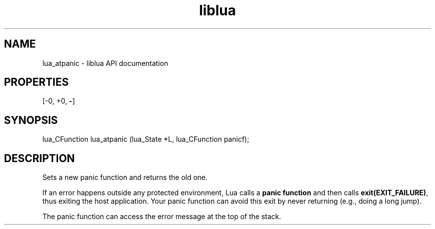 .TH "liblua" "3" "Jan 25, 2016" "5.1.5" "lua API documentation"
.SH NAME
lua_atpanic - liblua API documentation

.SH PROPERTIES
[-0, +0, \fB-\fP]
.SH SYNOPSIS
lua_CFunction lua_atpanic (lua_State *L, lua_CFunction panicf);

.SH DESCRIPTION

.sp
Sets a new panic function and returns the old one.

.sp
If an error happens outside any protected environment,
Lua calls a \fBpanic function\fP
and then calls \fBexit(EXIT_FAILURE)\fP,
thus exiting the host application.
Your panic function can avoid this exit by
never returning (e.g., doing a long jump).

.sp
The panic function can access the error message at the top of the stack.